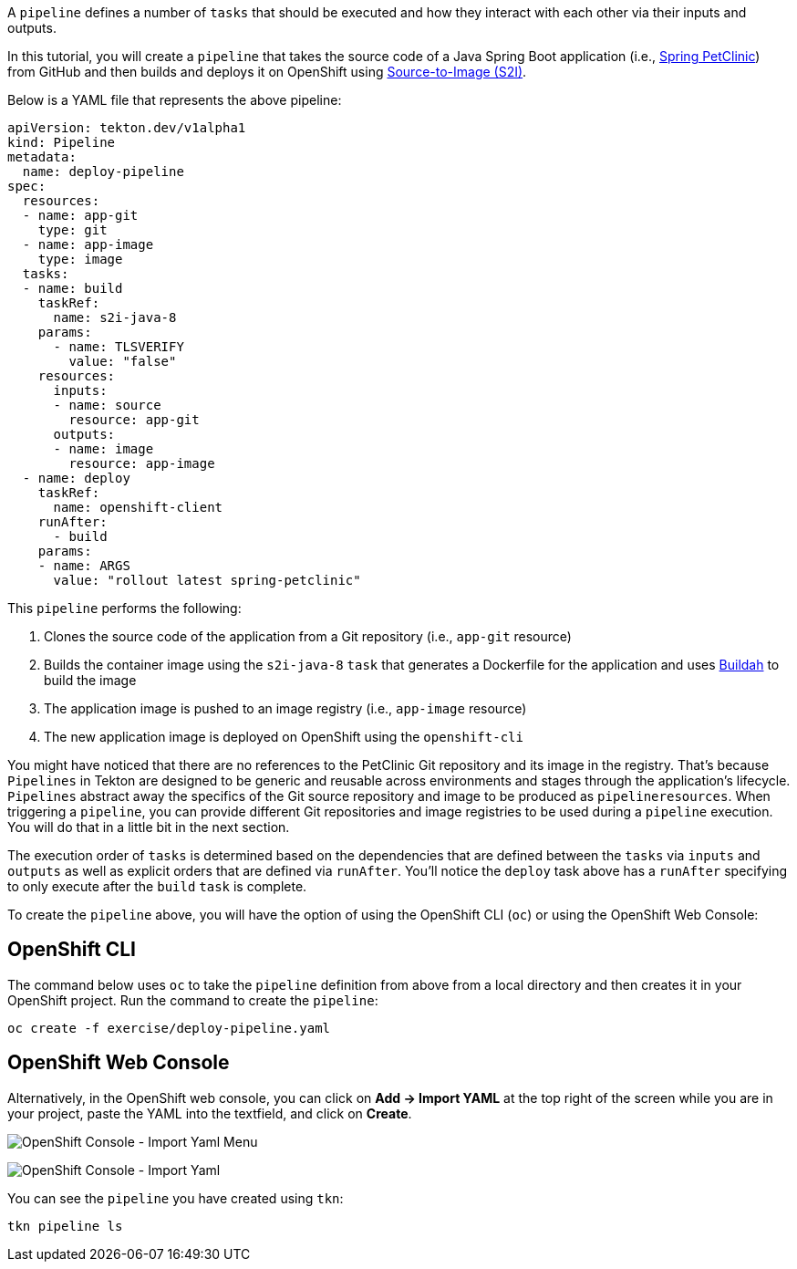 A `pipeline` defines a number of `tasks` that should be executed and how they interact with each other via their inputs and outputs.

In this tutorial, you will create a `pipeline` that takes the source code of a Java Spring Boot application (i.e., link:https://github.com/spring-projects/spring-petclinic[Spring PetClinic]) from GitHub and then builds and deploys it on OpenShift using link:https://docs.openshift.com/container-platform/4.1/builds/understanding-image-builds.html#build-strategy-s2i_understanding-image-builds[Source-to-Image (S2I)].

Below is a YAML file that represents the above pipeline:

[source,yaml]
----
apiVersion: tekton.dev/v1alpha1
kind: Pipeline
metadata:
  name: deploy-pipeline
spec:
  resources:
  - name: app-git
    type: git
  - name: app-image
    type: image
  tasks:
  - name: build
    taskRef:
      name: s2i-java-8
    params:
      - name: TLSVERIFY
        value: "false"
    resources:
      inputs:
      - name: source
        resource: app-git
      outputs:
      - name: image
        resource: app-image
  - name: deploy
    taskRef:
      name: openshift-client
    runAfter:
      - build
    params:
    - name: ARGS
      value: "rollout latest spring-petclinic"
----

This `pipeline` performs the following:

1. Clones the source code of the application from a Git repository (i.e., `app-git` resource)
3. Builds the container image using the `s2i-java-8` `task` that generates a Dockerfile for the application and uses link:https://buildah.io/[Buildah] to build the image
4. The application image is pushed to an image registry (i.e., `app-image` resource)
5. The new application image is deployed on OpenShift using the `openshift-cli`

You might have noticed that there are no references to the PetClinic Git repository and its image in the registry. That's because `Pipelines` in Tekton are designed to be generic and reusable across environments and stages through the application's lifecycle. `Pipelines` abstract away the specifics of the Git source repository and image to be produced as `pipelineresources`. When triggering a `pipeline`, you can provide different Git repositories and image registries to be used during a `pipeline` execution. You will do that in a little bit in the next section.

The execution order of `tasks` is determined based on the dependencies that are defined between the `tasks` via `inputs` and `outputs` as well as explicit orders that are defined via `runAfter`. You'll notice the `deploy` task above has a `runAfter` specifying to only execute after the `build` `task` is complete.

To create the `pipeline` above, you will have the option of using the OpenShift CLI (`oc`) or using the OpenShift Web Console:

OpenShift CLI
-------------

The command below uses `oc` to take the `pipeline` definition from above from a local directory and then creates it in your OpenShift project. Run the command to create the `pipeline`:

[source,bash,role=execute-1]
----
oc create -f exercise/deploy-pipeline.yaml
----

OpenShift Web Console
---------------------

Alternatively, in the OpenShift web console, you can click on **Add &#8594; Import YAML** at the top right of the screen while you are in your project, paste the YAML into the textfield, and click on **Create**.

image:../images/console-import-yaml-1.png[OpenShift Console - Import Yaml Menu]

image:../images/console-import-yaml-2.png[OpenShift Console - Import Yaml]

You can see the `pipeline` you have created using `tkn`:

[source,bash,role=execute-1]
----
tkn pipeline ls
----
